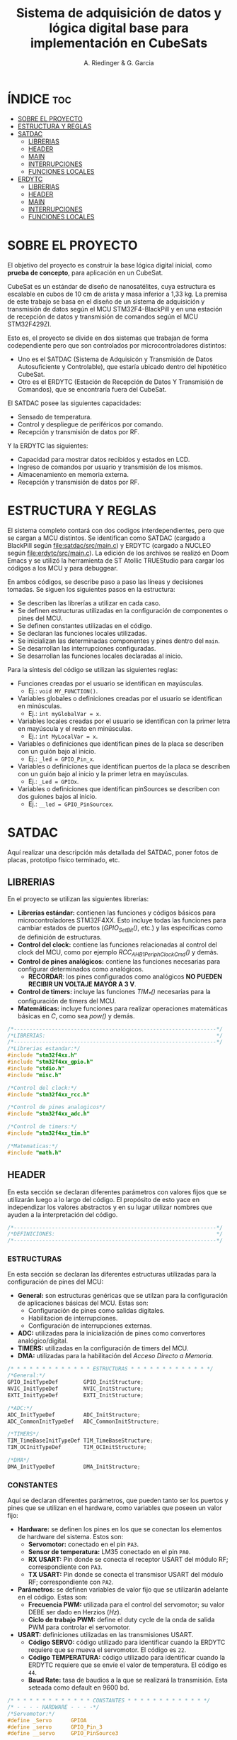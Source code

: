 #+TITLE: Sistema de adquisición de datos y lógica digital base para implementación en CubeSats
#+AUTHOR: A. Riedinger & G. Garcia

* ÍNDICE :toc:
- [[#sobre-el-proyecto][SOBRE EL PROYECTO]]
- [[#estructura-y-reglas][ESTRUCTURA Y REGLAS]]
- [[#satdac][SATDAC]]
  - [[#librerias][LIBRERIAS]]
  - [[#header][HEADER]]
  - [[#main][MAIN]]
  - [[#interrupciones][INTERRUPCIONES]]
  - [[#funciones-locales][FUNCIONES LOCALES]]
- [[#erdytc][ERDYTC]]
  - [[#librerias-1][LIBRERIAS]]
  - [[#header-1][HEADER]]
  - [[#main-1][MAIN]]
  - [[#interrupciones-1][INTERRUPCIONES]]
  - [[#funciones-locales-1][FUNCIONES LOCALES]]

* SOBRE EL PROYECTO

El objetivo del proyecto es construir la base lógica digital inicial, como *prueba de concepto*, para aplicación en un CubeSat.

CubeSat es un estándar de diseño de nanosatélites, cuya estructura es escalable en cubos de 10 cm de arista y masa inferior a 1,33 kg. La premisa de este trabajo se basa en el diseño de un sistema de adquisición y transmisión de datos según el MCU STM32F4-BlackPill y en una estación de recepción de datos y transmisión de comandos según el MCU STM32F429ZI.

Esto es, el proyecto se divide en dos sistemas que trabajan de forma codependiente pero que son controlados por microcontroladores distintos:

 + Uno es el SATDAC (Sistema de Adquisicón y Transmisión de Datos Autosuficiente y Controlable), que estaría ubicado dentro del hipotético CubeSat.
 + Otro es el ERDYTC (Estación de Recepción de Datos Y Transmisión de Comandos), que se encontraría fuera del CubeSat.

El SATDAC posee las siguientes capacidades:

 + Sensado de temperatura.
 + Control y despliegue de periféricos por comando.
 + Recepción y transmisión de datos por RF.

Y la ERDYTC las siguientes:

 + Capacidad para mostrar datos recibidos y estados en LCD.
 + Ingreso de comandos por usuario y transmisión de los mismos.
 + Almacenamiento en memoria externa.
 + Recepción y transmisión de datos por RF.
* ESTRUCTURA Y REGLAS

El sistema completo contará con dos codigos interdependientes, pero que se cargan a MCU distintos. Se identifican como SATDAC (cargado a BlackPill según [[file:satdac/src/main.c]]) y ERDYTC (cargado a NUCLEO según [[file:erdytc/src/main.c]]). La edición de los archivos se realizó en Doom Emacs y se utilizó la herramienta de ST Atollic TRUEStudio para cargar los códigos a los MCU y para debuggear.

En ambos códigos, se describe paso a paso las líneas y decisiones tomadas. Se siguen los siguientes pasos en la estructura:

 + Se describen las librerías a utilizar en cada caso.
 + Se definen estructuras utilizadas en la configuración de componentes o pines del MCU.
 + Se definen constantes utilizadas en el código.
 + Se declaran las funciones locales utilizadas.
 + Se inicializan las determinadas componentes y pines dentro del =main=.
 + Se desarrollan las interrupciones configuradas.
 + Se desarrollan las funciones locales declaradas al inicio.

Para la síntesis del código se utilizan las siguientes reglas:

 + Funciones creadas por el usuario se identifican en mayúsculas.
   + Ej.: =void MY_FUNCTION()=.
 + Variables globales o definiciones creadas por el usuario se identifican en minúsculas.
   + Ej.: =int myGlobalVar = x=.
 + Variables locales creadas por el usuario se identifican con la primer letra en mayúscula y el resto en minúsculas.
   + Ej.: =int MyLocalVar = x=.
 + Variables o definiciones que identifican pines de la placa se describen con un guión bajo al inicio.
   + Ej.: =_led = GPIO_Pin_x=.
 + Variables o definiciones que identifican puertos de la placa se describen con un guión bajo al inicio y la primer letra en mayúsculas.
   + Ej.: =_Led = GPIOx=.
 + Variables o definiciones que identifican pinSources se describen con dos guiones bajos al inicio.
   + Ej.: =__led = GPIO_PinSourcex=.

* SATDAC
:PROPERTIES:
:header-args: :tangle satdac/src/main.c
:END:

Aquí realizar una descripción más detallada del SATDAC, poner fotos de placas, prototipo físico terminado, etc.

** LIBRERIAS

En el proyecto se utilizan las siguientes librerías:

 + *Librerías estándar:* contienen las funciones y códigos básicos para microcontroladores STM32F4XX. Esto incluye todas las funciones para cambiar estados de puertos (/GPIO_Set_Bit()/, etc.) y las específicas como de definición de estructuras.
 + *Control del clock:* contiene las funciones relacionadas al control del clock del MCU, como por ejemplo /RCC_AHB1PeriphClockCmd()/ y demás.
 + *Control de pines analógicos:* contiene las funciones necesarias para configurar determinados como analógicos.
   + *RECORDAR*: los pines configurados como analógicos *NO PUEDEN RECIBIR UN VOLTAJE MAYOR A 3 V*.
 + *Control de timers:* incluye las funciones /TIM_*()/ necesarias para la configuración de timers del MCU.
 + *Matemáticas:* incluye funciones para realizar operaciones matemáticas básicas en /C/, como sea /pow()/ y demás.

#+begin_src c
/*----------------------------------------------------------------*/
/*LIBRERIAS:                                                      */
/*----------------------------------------------------------------*/
/*Librerias estandar:*/
#include "stm32f4xx.h"
#include "stm32f4xx_gpio.h"
#include "stdio.h"
#include "misc.h"

/*Control del clock:*/
#include "stm32f4xx_rcc.h"

/*Control de pines analogicos*/
#include "stm32f4xx_adc.h"

/*Control de timers:*/
#include "stm32f4xx_tim.h"

/*Matematicas:*/
#include "math.h"
#+end_src

** HEADER

En esta sección se declaran diferentes parámetros con valores fijos que se utilizarán luego a lo largo del código. El propósito de esto yace en independizar los valores abstractos y en su lugar utilizar nombres que ayuden a la interpretación del código.

#+begin_src c
/*----------------------------------------------------------------*/
/*DEFINICIONES:                                                   */
/*----------------------------------------------------------------*/
#+end_src

*** ESTRUCTURAS

En esta sección se declaran las diferentes estructuras utilizadas para la configuración de pines del MCU:

 + *General:* son estructuras genéricas que se utilzan para la configuración de aplicaciones básicas del MCU. Estas son:
   + Configuración de pines como salidas digitales.
   + Habilitacion de interrupciones.
   + Configuración de interrupciones externas.
 + *ADC:* utilizadas para la inicialización de pines como convertores analógico/digital.
 + *TIMERS:* utilizadas en la configuración de timers del MCU.
 + *DMA:* utilizadas para la habilitación del /Acceso Directo a Memoria/.

#+begin_src c
/* * * * * * * * * * * * * ESTRUCTURAS * * * * * * * * * * * * */
/*General:*/
GPIO_InitTypeDef        GPIO_InitStructure;
NVIC_InitTypeDef        NVIC_InitStructure;
EXTI_InitTypeDef        EXTI_InitStructure;

/*ADC:*/
ADC_InitTypeDef         ADC_InitStructure;
ADC_CommonInitTypeDef   ADC_CommonInitStructure;

/*TIMERS*/
TIM_TimeBaseInitTypeDef TIM_TimeBaseStructure;
TIM_OCInitTypeDef       TIM_OCInitStructure;

/*DMA*/
DMA_InitTypeDef         DMA_InitStructure;
#+end_src

*** CONSTANTES
Aquí se declaran diferentes parámetros, que pueden tanto ser los puertos y pines que se utilizan en el hardware, como variables que poseen un valor fijo:

 + *Hardware:* se definen los pines en los que se conectan los elementos de hardware del sistema. Estos son:
   + *Servomotor:* conectado en el pin =PA3=.
   + *Sensor de temperatura:* LM35 conectado en el pin =PA0=.
   + *RX USART:* Pin donde se conecta el receptor USART del módulo RF; correspondiente con =PA3=.
   + *TX USART:* Pin donde se conecta el transmisor USART del módulo RF; correspondiente con =PA2=.
 + *Parámetros:* se definen variables de valor fijo que se utilizarán adelante en el código. Estas son:
   + *Frecuencia PWM:* utilizada para el control del servomotor; su valor DEBE ser dado en Herzios (/Hz/).
   + *Ciclo de trabajo PWM:* define el duty cycle de la onda de salida PWM para controlar el servomotor.
 + *USART:* definiciones utilizadas en las transmisiones USART.
   + *Código SERVO:* código utilizado para identificar cuando la ERDYTC requiere que se mueva el servomotor. El código es =22=.
   + *Código TEMPERATURA:* código utilizado para identificar cuando la ERDYTC requiere que se envíe el valor de temperatura. El código es =44=.
   + *Baud Rate:* tasa de baudios a la que se realizará la transmisión. Esta seteada como default en 9600 bd.

#+begin_src c
/* * * * * * * * * * * * * CONSTANTES * * * * * * * * * * * * */
/* - - - - HARDWARE - - - -*/
/*Servomotor:*/
#define _Servo      GPIOA
#define _servo      GPIO_Pin_3
#define __servo     GPIO_PinSource3

/*Sensor temperatura:*/
#define _LM35   GPIOC
#define _lm35   GPIO_Pin_0

/*RX USART:*/
#define _RX GPIOA
#define _rx GPIO_Pin_3

/*TX USART:*/
#define _TX GPIOA
#define _tx GPIO_Pin_2

/* - - - - PARAMS. - - - -*/
/*Frecuencia PWM:*/
#define freqPWM 10e3

/*Ciclo de trabajo PWM:*/
#define dutyCyclePWM 50

/* - - - -   USART   - - - -*/
/*Codigo SERVO:*/
#define servoCode 22

/*Codigo TEMPERATURA:*/
#define tempCode  44

/*Baud Rate:*/
#define baudRate 9600
#+end_src
*** VARIABLES GLOBALES
Variables utilizadas en distintas subrutinas del código.

 + *General:* variables utilizadas en partes genéricas del código.
   + *Código recibido:* variable que almacena el código recibido enviado por la ERDYTC.
 + *USART:* variables utilizadas en la transimisión USART RF.
   + *Almacenamiento valor temperatura:* variable donde se almacena el valor *digital* de leído a través del ADC. Este es el valor que se envía a la ERDYTC.


#+begin_src c
/* * * * * * * * * * * * * VAR. GLOBAL * * * * * * * * * * * * */
/* - - - -  GENERAL  - - - -*/
/*Codigo recibido:*/
uint32_t receivedCode = 0;
/* - - - -   USART  - - - -*/
/*Almacenamiento valor temperatura:*/
uint32_t temp = 0;

#+end_src

*** FUNCIONES LOCALES

En esta sección se definen los encabezados de las distintas funciones a utilizar en el código local:

 + *ADC:* funciones utilizadas para configurar y tomar datos del conversor analógico/digital.
   + *Inicializar ADC:* función que inicializa un pin como ADC a partir de un puerto y número de pin dado. Necesita de las funciones =FIND_CLOCK=, =FIND_ADC_TYPE=, =FIND_RCC_APB= y =FIND_CHANNEL= para realizar la configuración.
   + *Leer ADC:* función utilizada para tomar los datos *digitales* del puerto ADC configurado. Se le debe entregar el puerto y pin configurados. Los datos son dados como un =uint32_t=.
 + *Inicialización puertos USART:* inicializa pines como receptor y transmisor USART. El pin seleccionado debe estar especificado como receptor  o transmisor USART respectivamente para ser configurado correctamente.
   + *Returns*: void.
   + *Params.*: Nombre del puerto y pin a configurar; especificar el =baud rate= al que se establece la conexión.
 + *Inicialización TIM3:* función para incializar el TIM3 del MCU con una determinada frecuencia.
   + *Returns*: void.
   + *Params* : freq - Frecuencia en /[Hz]/ a la que se inicializará el TIM3.
 + *Inicialización TIM4:* función para inicializar el TIM4 para el control de la salida PWM necesaria para el control del servomotor.
   + *Returns*: void.
   + *Params* : void.
 + *Inicialización PWM:* función para inicializar las salidas PWM4.
   + *Returns*: void.
   + *Params* : void.
 + *Inicialización servo:* Función para inicializar la salida del servomotor como PWM:
   + *Returns*: void.
   + *Params* : void.
 + *Mover servo:* Función para iniciar el proceso de movimiento del servomotor.
   + *Returns*: void.
   + *Params* : void.

#+begin_src c
/* * * * * * * * * * * * * FUNCIONES * * * * * * * * * * * * */
/*Inicializacion ADC:*/
void INIT_ADC(GPIO_TypeDef* Port, uint16_t Pin);

/*Funciones configuracion ADC:*/
ADC_TypeDef* FIND_ADC_TYPE(GPIO_TypeDef* Port, uint32_t Pin);
uint32_t     FIND_RCC_APB (ADC_TypeDef*  ADCX);
uint8_t      FIND_CHANNEL (GPIO_TypeDef* Port, uint32_t Pin);
uint32_t     FIND_CLOCK   (GPIO_TypeDef* Port);
uint8_t      FIND_PINSOURCE(uint32_t Pin);

/*Leer ADC:*/
int32_t READ_ADC(GPIO_TypeDef* Port, uint16_t Pin);

/*Inicialización puertos USART:*/
void INIT_USART_RX_TX(GPIO_TypeDef* Port1, uint16_t Pin1, GPIO_TypeDef* Port2, uint16_t Pin2, uint32_t BaudRate);

/*Inicializacion TIM3:*/
void INIT_TIM3(uint32_t freq);

/*Inicializacion TIM4:*/
void INIT_TIMPWM(void);

/*Inicializacion PWM:*/
void INIT_PWM(void);

/*Inicializacion servo:*/
void INIT_SERVO(void);

/*Mover servo:*/
void MOVE_SERVO(void);

/*Comenzar adquision temperatura:*/
void START_TEMP(void);

/*Enviar valor temperatura:*/
void SEND_TEMP(void);
#+end_src

** MAIN

En esta parte se encuentra la sección principal del código donde se inicializa y se llama a las funciones. Además, se realizan diferentes procesamientos en el bucle principal.

#+begin_src c
/*----------------------------------------------------------------*/
/*MAIN:                                                           */
/*----------------------------------------------------------------*/
int main(void){
#+end_src

*** INICIALIZACION

En esta sección se inicializan las diferentes componentes del código. Este el procesamiento inicial que se realiza cuando se enciende el sistema.

Las funciones llamadas para inicializar son las siguientes:
 + *Inicio del sistema:* función general de las librerías estándar para inicializar las funciones del MCU.
 + *Inicialización ADC:* se incializa el puerto =PC0= donde está conectado el sensor de temperatura LM35.
 + *Inicialización de timers:* se llama a las funciones de inicialización de timers descritas en la sección de definciones. Estas son:
   + Inicialización del TIM3.
   + Inicialización del TIM4.
   + Inicialización del PWM.
 + *Servomotor:* se inicializan las funciones relacionadas al manejo del servomotor. Estas son:
   + Inicialización de la salida del servo.

#+begin_src c
/* * * * * * * * * * * * * INICIALIZ. * * * * * * * * * * * * */
    /*Inicio del sistema:*/
    SystemInit();

    /*Inicializacion ADC:*/
    INIT_ADC(_LM35, _lm35);

    /*Inicializacion puertos USART:*/
    INIT_USART_RX_TX(_RX, _rx, _TX, _tx, baudRate);

    /*Inicializacion de timers:*/
    INIT_TIMPWM();
    INIT_PWM();

    /*Servomotor:*/
    INIT_SERVO();
#+end_src

*** BUCLE PPAL.:

Esta sección muestra el bucle principal infinito del código.

El sistema se encuentra constantemente esperando que la ERDYTC le envíe un determinado comando. Una vez que eso se produce, el código se almacena en la variable =receivedCode=; y dependiendo del valor del mismo se procede a las funciones para tomar un dato de temperatura (=START_TEMP()=) o para mover el servo (=MOVE_SERVO()=).

#+begin_src c
/* * * * * * * * * * * * * BUCLE PPAL. * * * * * * * * * * * * */
  while (1)
  {
      /*Mientras se reciba un dato:*/
      while (USART_GetFlagStatus(USART2, USART_FLAG_RXNE) != RESET){
        /*Se guarda lo recibido en forma digital:*/
        receivedCode = USART_ReceiveData(USART2);}

      /*Se evalua el codigo recivido:*/
      if      (receivedCode == tempCode)  START_TEMP();
      else if (receivedCode == servoCode) MOVE_SERVO();

  }
}
#+end_src
** INTERRUPCIONES
** FUNCIONES LOCALES

En esta sección se implementan las diferentes funciones del código.

#+begin_src c
/*----------------------------------------------------------------*/
/*FUNCIONES LOCALES:                                              */
/*----------------------------------------------------------------*/
#+end_src
*** GENERAL
**** Encontrar PINSOURCE
#+begin_src c
uint8_t FIND_PINSOURCE(uint32_t Pin)
{
    if     (Pin == GPIO_Pin_0)  return GPIO_PinSource0;
    else if(Pin == GPIO_Pin_1)  return GPIO_PinSource1;
    else if(Pin == GPIO_Pin_2)  return GPIO_PinSource2;
    else if(Pin == GPIO_Pin_3)  return GPIO_PinSource3;
    else if(Pin == GPIO_Pin_4)  return GPIO_PinSource4;
    else if(Pin == GPIO_Pin_5)  return GPIO_PinSource5;
    else if(Pin == GPIO_Pin_6)  return GPIO_PinSource6;
    else if(Pin == GPIO_Pin_7)  return GPIO_PinSource7;
    else if(Pin == GPIO_Pin_8)  return GPIO_PinSource8;
    else if(Pin == GPIO_Pin_9)  return GPIO_PinSource9;
    else if(Pin == GPIO_Pin_10) return GPIO_PinSource10;
    else if(Pin == GPIO_Pin_11) return GPIO_PinSource11;
    else if(Pin == GPIO_Pin_12) return GPIO_PinSource12;
    else if(Pin == GPIO_Pin_13) return GPIO_PinSource13;
    else if(Pin == GPIO_Pin_14) return GPIO_PinSource14;
    else if(Pin == GPIO_Pin_15) return GPIO_PinSource15;
    else
         return 0;
}
#+end_src
*** USART
**** Inicialización de puertos USART
La configuración del Pin USART se da como sigue:

 + =Baud Rate= especificado por el usario; aunque se utiliza 9600 bd como default.
 + Largo de palabra de 8 bits.
 + 1 bit de stop.
 + Sin paridad.
 + Control de flujo por hardware deshabilitado (señales RTS y CTS).
 + Recepción y transmisión habilitadas.

#+begin_src c
void INIT_USART_RX_TX(GPIO_TypeDef* Port1, uint16_t Pin1, GPIO_TypeDef* Port2, uint16_t Pin2, uint32_t BaudRate)
{
    /*USART clock enable:*/
    RCC_APB1PeriphClockCmd(RCC_APB1Periph_USART2, ENABLE);

    /*GPIO clock enable:*/
    RCC_AHB1PeriphClockCmd(FIND_CLOCK(Port1), ENABLE);
    RCC_AHB1PeriphClockCmd(FIND_CLOCK(Port2), ENABLE);

    /*GPIO Configuration:*/
    GPIO_InitTypeDef GPIO_InitStructure;

    GPIO_InitStructure.GPIO_Pin = Pin1;
    GPIO_InitStructure.GPIO_Mode = GPIO_Mode_AF;
    GPIO_InitStructure.GPIO_OType = GPIO_OType_PP;
    GPIO_InitStructure.GPIO_PuPd = GPIO_PuPd_NOPULL;
    GPIO_InitStructure.GPIO_Speed = GPIO_Speed_50MHz;
    GPIO_Init(Port1, &GPIO_InitStructure);

    GPIO_InitStructure.GPIO_Pin = Pin2;
    GPIO_InitStructure.GPIO_Mode = GPIO_Mode_AF;
    GPIO_InitStructure.GPIO_OType = GPIO_OType_PP;
    GPIO_InitStructure.GPIO_PuPd = GPIO_PuPd_NOPULL;
    GPIO_InitStructure.GPIO_Speed = GPIO_Speed_50MHz;
    GPIO_Init(Port2, &GPIO_InitStructure);

    /*Connect USART pins to AF:*/
    GPIO_PinAFConfig(Port1, FIND_PINSOURCE(Pin1), GPIO_AF_USART2);
    GPIO_PinAFConfig(Port2, FIND_PINSOURCE(Pin2), GPIO_AF_USART2);

    /*USARTx configuration:*/
    USART_InitTypeDef USART_InitStructure;

    USART_InitStructure.USART_BaudRate = BaudRate;
    USART_InitStructure.USART_WordLength = USART_WordLength_8b;
    USART_InitStructure.USART_StopBits = USART_StopBits_1;
    USART_InitStructure.USART_Parity = USART_Parity_No;
    USART_InitStructure.USART_HardwareFlowControl = USART_HardwareFlowControl_None;

    USART_InitStructure.USART_Mode = USART_Mode_Rx | USART_Mode_Tx;

    USART_Init(USART2, &USART_InitStructure);

    USART_Cmd(USART2, ENABLE);
}
#+end_src
**** Adquisión temperatura
Función utilizada para adquirir la temperatura.

#+begin_src c
/*Adquisicion temperatura:*/
void START_TEMP(void)
{
    /*Lectura del valor digital:*/
    temp = READ_ADC(_LM35, _lm35);

    /*Enviar el dato de temperatura leido:*/
    SEND_TEMP();
}
#+end_src
**** Envío de temperatura
Función para enviar la temperatura a la ERDYTC.

#+begin_src c
/*Enviar valor de temperatura:*/
void SEND_TEMP()
{
    /*Clarear el flag de estado para transmitir:*/
    while (USART_GetFlagStatus(USART2, USART_FLAG_TXE) == RESET)
    {}

    /*Iniciar la transmision:*/
    USART_SendData(USART2, temp);
}
#+end_src

*** ADC
Inicializar ADC:

#+begin_src c
void INIT_ADC(GPIO_TypeDef* Port, uint16_t Pin)
{
    uint32_t Clock;
    Clock = FIND_CLOCK(Port);

    ADC_TypeDef* ADCX;
    ADCX = FIND_ADC_TYPE(Port, Pin);

    uint32_t RCC_APB;
    RCC_APB = FIND_RCC_APB(ADCX);

    uint8_t Channel;
    Channel = FIND_CHANNEL(Port, Pin);

    GPIO_InitTypeDef        GPIO_InitStructure;
    ADC_InitTypeDef         ADC_InitStructure;
    ADC_CommonInitTypeDef   ADC_CommonInitStructure;

    /*Habilitacion Clock en el puerto donde esta conectado el ADC:*/
    RCC_AHB1PeriphClockCmd(Clock, ENABLE);

    /*Configuracion del PIN del ADC como entrada ANALOGICA.*/
    GPIO_StructInit(&GPIO_InitStructure);
    GPIO_InitStructure.GPIO_Pin     = Pin;
    GPIO_InitStructure.GPIO_Mode    = GPIO_Mode_AN;
    GPIO_InitStructure.GPIO_PuPd    = GPIO_PuPd_NOPULL ;
    GPIO_Init(Port, &GPIO_InitStructure);

    /*Activar ADC:*/
    RCC_APB2PeriphClockCmd(RCC_APB, ENABLE);

    /*ADC Common Init:*/
    ADC_CommonStructInit(&ADC_CommonInitStructure);
    ADC_CommonInitStructure.ADC_Mode = ADC_Mode_Independent;
    ADC_CommonInitStructure.ADC_Prescaler = ADC_Prescaler_Div4;
    ADC_CommonInitStructure.ADC_DMAAccessMode = ADC_DMAAccessMode_Disabled;
    ADC_CommonInitStructure.ADC_TwoSamplingDelay = ADC_TwoSamplingDelay_5Cycles;
    ADC_CommonInit(&ADC_CommonInitStructure);

    /*ADC Init:*/
    ADC_StructInit (&ADC_InitStructure);
    ADC_InitStructure.ADC_Resolution             = ADC_Resolution_12b;
    ADC_InitStructure.ADC_ScanConvMode           = DISABLE;
    ADC_InitStructure.ADC_ContinuousConvMode     = DISABLE;
    ADC_InitStructure.ADC_ExternalTrigConvEdge   = ADC_ExternalTrigConvEdge_None;
    ADC_InitStructure.ADC_DataAlign              = ADC_DataAlign_Right;
    ADC_InitStructure.ADC_NbrOfConversion        = 1;
    ADC_Init(ADCX, &ADC_InitStructure);

    /*Establecer la configuración de conversion:*/
    ADC_InjectedSequencerLengthConfig(ADCX, 1);
    ADC_SetInjectedOffset(ADCX, ADC_InjectedChannel_1, 0);
    ADC_InjectedChannelConfig(ADCX, Channel, 1, ADC_SampleTime_480Cycles);

    /*Poner en marcha ADC:*/
    ADC_Cmd(ADCX, ENABLE);
}
#+end_src

Leer ADC:
#+begin_src c
int32_t READ_ADC(GPIO_TypeDef* Port, uint16_t Pin)
{
    uint32_t ADC_DATA;

    ADC_TypeDef* ADCX;
    ADCX = FIND_ADC_TYPE(Port, Pin);

    ADC_ClearFlag(ADCX, ADC_FLAG_JEOC);
    ADC_SoftwareStartInjectedConv(ADCX);
    while (ADC_GetFlagStatus(ADCX, ADC_FLAG_JEOC) == RESET);

    ADC_DATA = ADC_GetInjectedConversionValue(ADCX, ADC_InjectedChannel_1);
    return ADC_DATA;
}
#+end_src

Funciones de configuración:

#+begin_src c
uint32_t FIND_CLOCK(GPIO_TypeDef* Port)
{
    uint32_t Clock;

    if      (Port == GPIOA) Clock = RCC_AHB1Periph_GPIOA;
    else if (Port == GPIOB) Clock = RCC_AHB1Periph_GPIOB;
    else if (Port == GPIOC) Clock = RCC_AHB1Periph_GPIOC;
    else if (Port == GPIOD) Clock = RCC_AHB1Periph_GPIOD;
    else if (Port == GPIOE) Clock = RCC_AHB1Periph_GPIOE;
    else if (Port == GPIOF) Clock = RCC_AHB1Periph_GPIOF;
    else if (Port == GPIOG) Clock = RCC_AHB1Periph_GPIOG;
    return Clock;
}

ADC_TypeDef* FIND_ADC_TYPE (GPIO_TypeDef* Port, uint32_t Pin)
{
    ADC_TypeDef* ADCX;

    if ((Port == GPIOA && (Pin == GPIO_Pin_0 || Pin == GPIO_Pin_1   ||
                           Pin == GPIO_Pin_2 || Pin == GPIO_Pin_3   ||
                           Pin == GPIO_Pin_4 || Pin == GPIO_Pin_5   ||
                           Pin == GPIO_Pin_6 || Pin == GPIO_Pin_7)) ||

        (Port == GPIOB && (Pin == GPIO_Pin_0 || Pin == GPIO_Pin_1)) ||
        (Port == GPIOC && (Pin == GPIO_Pin_0 || Pin == GPIO_Pin_1   ||
                           Pin == GPIO_Pin_2 || Pin == GPIO_Pin_3   ||
                           Pin == GPIO_Pin_4 || Pin == GPIO_Pin_5)))
        ADCX = ADC1;

    else if ((Port == GPIOF && (Pin == GPIO_Pin_3 ||
                                Pin == GPIO_Pin_4 ||
                                Pin == GPIO_Pin_5 ||
                                Pin == GPIO_Pin_6 ||
                                Pin == GPIO_Pin_7 ||
                                Pin == GPIO_Pin_8 ||
                                Pin == GPIO_Pin_9 ||
                                Pin == GPIO_Pin_10)))
        ADCX = ADC3;

    else
        ADCX = NULL;

    return ADCX;
}

uint32_t FIND_RCC_APB(ADC_TypeDef* ADCX)
{
    uint32_t RCC_APB;

    if      (ADCX == ADC1) RCC_APB = RCC_APB2Periph_ADC1;
    else if (ADCX == ADC3) RCC_APB = RCC_APB2Periph_ADC3;
    else     RCC_APB = 0;

    return RCC_APB;
}

uint8_t FIND_CHANNEL(GPIO_TypeDef* Port, uint32_t Pin)
{
    uint8_t Channel;

    if      (Port == GPIOA && Pin == GPIO_Pin_0)
        Channel = ADC_Channel_0;
    else if (Port == GPIOA && Pin == GPIO_Pin_1)
        Channel = ADC_Channel_1;
    else if (Port == GPIOA && Pin == GPIO_Pin_2)
        Channel = ADC_Channel_2;
    else if (Port == GPIOA && Pin == GPIO_Pin_3)
        Channel = ADC_Channel_3;
    else if (Port == GPIOA && Pin == GPIO_Pin_4)
        Channel = ADC_Channel_4;
    else if (Port == GPIOA && Pin == GPIO_Pin_5)
        Channel = ADC_Channel_5;
    else if (Port == GPIOA && Pin == GPIO_Pin_6)
        Channel = ADC_Channel_6;
    else if (Port == GPIOA && Pin == GPIO_Pin_7)
        Channel = ADC_Channel_7;
    else if (Port == GPIOB && Pin == GPIO_Pin_0)
        Channel = ADC_Channel_8;
    else if (Port == GPIOB && Pin == GPIO_Pin_1)
        Channel = ADC_Channel_9;
    else if (Port == GPIOC && Pin == GPIO_Pin_0)
        Channel = ADC_Channel_10;
    else if (Port == GPIOC && Pin == GPIO_Pin_1)
        Channel = ADC_Channel_11;
    else if (Port == GPIOC && Pin == GPIO_Pin_2)
        Channel = ADC_Channel_12;
    else if (Port == GPIOC && Pin == GPIO_Pin_3)
        Channel = ADC_Channel_13;
    else if (Port == GPIOC && Pin == GPIO_Pin_4)
        Channel = ADC_Channel_14;
    else if (Port == GPIOC && Pin == GPIO_Pin_5)
        Channel = ADC_Channel_15;
    else if (Port == GPIOF && Pin == GPIO_Pin_3)
        Channel = ADC_Channel_9;
    else if (Port == GPIOF && Pin == GPIO_Pin_4)
        Channel = ADC_Channel_14;
    else if (Port == GPIOF && Pin == GPIO_Pin_5)
        Channel = ADC_Channel_15;
    else if (Port == GPIOF && Pin == GPIO_Pin_6)
        Channel = ADC_Channel_4;
    else if (Port == GPIOF && Pin == GPIO_Pin_7)
        Channel = ADC_Channel_5;
    else if (Port == GPIOF && Pin == GPIO_Pin_8)
        Channel = ADC_Channel_6;
    else if (Port == GPIOF && Pin == GPIO_Pin_9)
        Channel = ADC_Channel_7;
    else if (Port == GPIOF && Pin == GPIO_Pin_10)
        Channel = ADC_Channel_8;
    else
        Channel = 0;

    return Channel;
}
#+end_src

*** TIMERS
**** TIM4:
Este es el TIMER utilizado para el control de la salida PWM.
***** Inicialización del TIMER:
Aquí se inicializa el TIMER para setear la frecuencia inicial del PWM.

El primer paso se basa en la habilitación del clock para el TIM4; el cual está conectado al bus APB1.

Luego, como se quiere que la frecuencia del TIM sea la máxima, se seteará el prescaler en cero. Esto es debido a que la frecuencia de tick del TIM está definida como:

 + TIM_tickFreq = TIM_defaultFreq / (prescaller_set + 1)

De esta forma, se garantiza que TIM_tickFreq = TIM_defaultFreq.

Ahora, para setear el periodo del TIM cuando se resetea, primero se debe obtener el valor máximo para el timer. En este caso, como el TIM es de 16 bits, el valor máximo será 2^16 = 65535.

Para obtener la frecuencia del PWM, la ecuación es:

 + PWM_freq = TIM_tickFreq / (TIM_period + 1)
 + TIM_period = TIM_tickFreq / PWM_freq - 1

Finalmente, se terminan de inicializar los restantes parámetros y se carga la inicialización en la estructura del timer para dar comienzo al conteo.

#+begin_src c
void INIT_TIMPWM(void){
    /*Declaracion estructura particular:*/
    TIM_TimeBaseInitTypeDef TIM_BaseStruct;

    /*Activacion del clock:*/
    RCC_APB1PeriphClockCmd(RCC_APB1Periph_TIM4, ENABLE);

    /*Seteo del preescaler en 0 para obtener la maxima frecuencia:*/
    TIM_BaseStruct.TIM_Prescaler = 0;

    /*Seteo del conteo hacia arriba:*/
    TIM_BaseStruct.TIM_CounterMode = TIM_CounterMode_Up;

    /*Calculo periodo:*/
    TIM_BaseStruct.TIM_Period = SystemCoreClock / freqPWM - 1;

    /*Seteo de parametros restantes y carga a la estructura:*/
    TIM_BaseStruct.TIM_ClockDivision = TIM_CKD_DIV1;
    TIM_BaseStruct.TIM_RepetitionCounter = 0;
    TIM_TimeBaseInit(TIM4, &TIM_BaseStruct);

    /*Inicio del conteo:*/
    TIM_Cmd(TIM4, ENABLE);
}
#+end_src
***** Inicialización de las salidas PWM4:

Esta función setea los canales PWM a las salidas PWM del servo.

Primero, se setea el PWM en modo 2, lo que indica que la señal se generará comenzando en estado bajo. Luego, se habilitan las salidas PWM y se indica la polaridad.

Ahora, para calcular el duty cycle de la señal:

 + pulseLength = ((TIM_Period + 1)*dutyCyclePWM) / 100 - 1

donde dutyCycle está en porcentaje, entre 0% y 100%.

Por tanto, se crea una variable para calcular el periódo de trabajo del TIM4, llamada *Period*. Y entonces a partir de la misma se puede establecer el duty cycle del PWM.

Finalmente se carga la incialización a la estructura y se activa la salida.

#+begin_src c
void INIT_PWM(void){
    TIM_OCInitTypeDef TIM_OCStruct;

    TIM_OCStruct.TIM_OCMode = TIM_OCMode_PWM2;
    TIM_OCStruct.TIM_OutputState = TIM_OutputState_Enable;
    TIM_OCStruct.TIM_OCPolarity = TIM_OCPolarity_Low;

    uint32_t Period= SystemCoreClock / freqPWM - 1;

    TIM_OCStruct.TIM_Pulse = ((Period + 1) * dutyCyclePWM) / 100 - 1;

    TIM_OC1Init(TIM4, &TIM_OCStruct);
    TIM_OC1PreloadConfig(TIM4, TIM_OCPreload_Enable);
}
#+end_src
*** SERVO

Aquí se describen las funciones relacionadas con el funcionamiento del servomotor.

**** Inicialización
Esta función inicializa la salida correspondiente al servo con soporte para PWM disparado según el TIM4.

Se comienza habilitando el clock para el puerto donde estará la salida PWM (GPIOA - Pin 3). Configuración de la función alternante PWM disparada por el TIM4 para el pin correspondiente al servo.

Se setea el pin finalmente y se carga en la estructura.

#+begin_src c
void INIT_SERVO(void){
    GPIO_InitTypeDef GPIO_InitStruct;

    RCC_AHB1PeriphClockCmd(RCC_AHB1Periph_GPIOA, ENABLE);

    GPIO_PinAFConfig(_Servo, __servo, GPIO_AF_TIM4);

    GPIO_InitStruct.GPIO_Pin = _servo;
    GPIO_InitStruct.GPIO_OType = GPIO_OType_PP;
    GPIO_InitStruct.GPIO_PuPd = GPIO_PuPd_NOPULL;
    GPIO_InitStruct.GPIO_Mode = GPIO_Mode_AF;
    GPIO_InitStruct.GPIO_Speed = GPIO_Speed_100MHz;
    GPIO_Init(GPIOD, &GPIO_InitStruct);
}
#+end_src
**** Mover servo
Función utilizada para mover el servomotor a la posición indicada.

#+begin_src c
void MOVE_SERVO()
{

}
#+end_src

* ERDYTC
:PROPERTIES:
:header-args: :tangle erdytc/src/main.c
:END:

Aquí realizar una descripción más detallada del sistema, poner fotos de placas, prototipo físico terminado, etc.

** LIBRERIAS

En el proyecto se utilizan las siguientes librerías:

 + *Librerías estándar:* contienen las funciones y códigos básicos para microcontroladores STM32F4XX. Esto incluye todas las funciones para cambiar estados de puertos (/GPIO_Set_Bit()/, etc.) y las específicas como de definición de estructuras.
 + *Control del clock:* contiene las funciones relacionadas al control del clock del MCU, como por ejemplo /RCC_AHB1PeriphClockCmd()/ y demás.
 + *Control de timers:* incluye las funciones /TIM_*()/ necesarias para la configuración de timers del MCU.
 + *Control de interrupción por pulso externo:* incluye las funciones para la configuración de entradas como EXTI, habilitando la interrupción a un pulso externo.
 + *Control del protocolo USART:* habilita las funciones necesarias para utilizar el protocolo USART.
 + *Matemáticas:* incluye funciones para realizar operaciones matemáticas básicas en /C/, como sea /pow()/ y demás.

#+begin_src c
/*----------------------------------------------------------------*/
/*LIBRERIAS:                                                      */
/*----------------------------------------------------------------*/
/*Librerias estandar:*/
#include "stm32f4xx.h"
#include "stm32f4xx_gpio.h"
#include "stdio.h"
#include "misc.h"

/*Control del clock:*/
#include "stm32f4xx_rcc.h"

/*Control de timers:*/
#include "stm32f4xx_tim.h"

/*Control de interrupcion por pulso externo:*/
#include "stm32f4xx_exti.h"

/*Control del protocolo USART:*/
#include "stm32f4xx_usart.h"
#include "string.h"

/*Matematicas:*/
#include "math.h"
#+end_src

** HEADER

En esta sección se declaran diferentes parámetros con valores fijos que se utilizarán luego a lo largo del código. El propósito de esto yace en independizar los valores abstractos y en su lugar utilizar nombres que ayuden a la interpretación del código.

#+begin_src c
/*----------------------------------------------------------------*/
/*HEADER:                                                         */
/*----------------------------------------------------------------*/
#+end_src

*** ESTRUCTURAS

En esta sección se declaran las diferentes estructuras utilizadas para la configuración de pines del MCU:

 + *General:* son estructuras genéricas que se utilzan para la configuración de aplicaciones básicas del MCU. Estas son:
   + Configuración de pines como salidas digitales.
   + Habilitacion de interrupciones.
   + Configuración de interrupciones externas.
 + *TIMERS:* utilizadas en la configuración de timers del MCU.
 + *DMA:* utilizadas para la habilitación del /Acceso Directo a Memoria/.

#+begin_src c
/* * * * * * * * * * * * * ESTRUCTURAS * * * * * * * * * * * * */
/*General:*/
GPIO_InitTypeDef        GPIO_InitStructure;
NVIC_InitTypeDef        NVIC_InitStructure;
EXTI_InitTypeDef        EXTI_InitStructure;

/*TIMERS*/
TIM_TimeBaseInitTypeDef TIM_TimeBaseStructure;
TIM_OCInitTypeDef       TIM_OCInitStructure;

/*DMA*/
DMA_InitTypeDef         DMA_InitStructure;
#+end_src

*** CONSTANTES

Aquí se declaran diferentes parámetros, que pueden tanto ser los puertos y pines que se utilizan en el hardware, como variables que poseen un valor fijo:

 + *LCD:* se definen variables de valor fijo, constantes y estructuras que se utilizan en las funciones de manejo del LCD. Estas son:
   + *Constantes varias:* utilizadas para reemplazar determinados valores en las funciones del LCD.
   + *Identificación pines:* estructura que se utiliza para nombrar a los pines del LCD en la definición del mismo.
   + *Nombre LCD:* se define el nombre del LCD como una constante.
   + *Estados LCD:* estructura utilizada para distinguir los distinto estados del LCD.
   + *Crear LCD:* estructura utilizada para crear el objeto LCD sobre el cuál se aplicarán las funciones.

 + *Hardware:* se definen los pines en los que se conectan los elementos de hardware del sistema. Estos son:
   + *LCD:* pines conectados según:

     |------+------+------+-----+------+------+------|
     | RS   | E    | D4   | D5  | D6   | D7   | BL   |
     |------+------+------+-----+------+------+------|
     | PE13 | PF15 | PF13 | PE9 | PE11 | PF14 | PG14 |
     |------+------+------+-----+------+------+------|

   + *Pulsadores:* conectados en los siguientes pines:

     |-----+-----+-----+-----|
     | F1  | F2  | C1  | C2  |
     |-----+-----+-----+-----|
     | PC9 | PB8 | PC6 | PC8 |
     |-----+-----+-----+-----|

   + *RX USART:* Pin donde se conecta el receptor USART del módulo RF; correspondiente con =PA3=.
   + *TX USART:* Pin donde se conecta el transmisor USART del módulo RF; correspondiente con =PA2=.

 + *Parámetros:* se definen variables de valor fijo que se utilizarán adelante en el código. Estas son:
   + *Longitud general buffers:* utilzada para definir la longitud fija de buffers para mostrar variables en el LCD.
   + *Agotamiento de cuenta del TIM3:* se setea a una frecuencia de 4 Hz, equivalente a 250 mseg.
 + *USART:* definiciones utilizadas en las transmisiones USART.
   + *Código SERVO:* código utilizado para identificar cuando la ERDYTC requiere que se mueva el servomotor. El código es 22.
   + *Código TEMPERATURA:* código utilizado para identificar cuando la ERDYTC requiere que se envíe el valor de temperatura. El código es 44.
   + *Baud Rate:* tasa de baudios en la que se dará la comunicación USART. Establecida como predeterminado en 9600 bd.

#+begin_src c
/* * * * * * * * * * * * * CONSTANTES * * * * * * * * * * * * */
/* - - - -   LCD   - - - -*/
/*Constantes varias:*/
#define  TLCD_INIT_PAUSE        100000
#define  TLCD_PAUSE             50000
#define  TLCD_CLK_PAUSE         1000
#define  TLCD_MAXX              16
#define  TLCD_MAXY              2
#define  MaxDigCount            4095
#define  MaxMiliVoltRef         3320
#define  Res32Bit               32
#define  DAC_DHR12R2_ADDRESS    0x40007414
#define  TLCD_CMD_INIT_DISPLAY  0x28
#define  TLCD_CMD_ENTRY_MODE    0x06
#define  TLCD_CMD_DISP_M0       0x08
#define  TLCD_CMD_DISP_M1       0x0C
#define  TLCD_CMD_DISP_M2       0x0E
#define  TLCD_CMD_DISP_M3       0x0F
#define  TLCD_CMD_CLEAR         0x01

/*Identificacion pines:*/
typedef enum
{
  TLCD_RS = 0,  // RS-Pin
  TLCD_E  = 1,  // E-Pin
  TLCD_D4 = 2,  // DB4-Pin
  TLCD_D5 = 3,  // DB5-Pin
  TLCD_D6 = 4,  // DB6-Pin
  TLCD_D7 = 5   // DB7-Pin
}TLCD_NAME_t;

/*Nombre LCD:*/
#define  TLCD_ANZ   6

/*Estados LCD:*/
typedef enum {
  TLCD_OFF = 0,
  TLCD_ON,
  TLCD_CURSOR,
  TLCD_BLINK
}TLCD_MODE_t;

/*Crear LCD:*/
typedef struct {
  TLCD_NAME_t TLCD_NAME;
  GPIO_TypeDef* TLCD_PORT;
  const uint16_t TLCD_PIN;
  const uint32_t TLCD_CLK;
  BitAction TLCD_INIT;
}LCD_2X16_t;

/* - - - - HARDWARE - - - -*/
/*Definicion de pines del LCD:*/
LCD_2X16_t LCD_2X16[] = {
    /* Name  , PORT ,     PIN    ,         CLOCK       ,   Init    */
    { TLCD_RS, GPIOE, GPIO_Pin_13, RCC_AHB1Periph_GPIOE, Bit_RESET },
    { TLCD_E,  GPIOF, GPIO_Pin_15, RCC_AHB1Periph_GPIOF, Bit_RESET },
    { TLCD_D4, GPIOF, GPIO_Pin_13, RCC_AHB1Periph_GPIOF, Bit_RESET },
    { TLCD_D5, GPIOE, GPIO_Pin_9,  RCC_AHB1Periph_GPIOE, Bit_RESET },
    { TLCD_D6, GPIOE, GPIO_Pin_11, RCC_AHB1Periph_GPIOE, Bit_RESET },
    { TLCD_D7, GPIOF, GPIO_Pin_14, RCC_AHB1Periph_GPIOF, Bit_RESET },};

/*Pulsadores:*/
#define _F1 GPIOC
#define _f1 GPIO_Pin_9
#define _F2 GPIOB
#define _f2 GPIO_Pin_8
#define _C1 GPIOC
#define _c1 GPIO_Pin_6
#define _C2 GPIOC
#define _c2 GPIO_Pin_8

/*RX USART:*/
#define _RX GPIOA
#define _rx GPIO_Pin_3

/*TX USART:*/
#define _TX GPIOA
#define _tx GPIO_Pin_2

/* - - - - PARAMS. - - - -*/
/*Longitud general de buffers:*/
#define buffLen 20

/*Agotamiento de cuenta del TIM3:*/
#define freqTIM3 4

/* - - - -   USART   - - - -*/
/*Codigo SERVO:*/
#define servoCode 22

/*Codigo TEMPERATURA:*/
#define tempCode  44

/*Baud Rate USART:*/
#define baudRate    9600
#+end_src
*** VARIABLES GLOBALES
Variables utilizadas en distintas subrutinas del código.

 + *EXTI:* parámetros que se corresponden con el manejo de interrupciones al pulso externo. Estas son:
   + *Switch temperatura:* se utiliza para indicar que se pulsó =S1=; solo puede tener dos estados lógicos (1 o 0).
   + *Switch servo:* se utiliza para indicar que se pulsó =S2=; solo puede tener dos estados lógicos (1 o 0).
   + *Switch SD:* se utiliza para indicar que se pulsó =S3=; solo puede tener dos estados lógicos (1 o 0).
   + *Switch extra:* se utiliza para indicar que se pulsó =S4=; solo puede tener dos estados lógicos (1 o 0).
 + *RF:* variables utilizadas en la transmisión de datos por módulos RF. Estas son:
   + *Temperatura en grados:* variable utilizada para guardar la conversión de la temperatura medida en forma digital en grados Celcius.
   + *Temperatura en valor digital:* variable utlizada para guardar el valor digitla de temperatura enviado por el SATDAC.
   + *Flag recibir temperatura:* utilizado para ingresar a la función para recibir el valor de temperatura una vez que se realizó el pedido de la misma mediante la función =RECEIVE_TEMP()=.
 + *LCD:* variables que se corresponden con el manejo de los mensajes mostrados en el LCD:
   + *Pantalla inicial:* variable utilizada para distinguir cuando se debe mostrar el mensaje inicial en el LCD. Comienza en estado alto debido a que ésta es la primer pantalla que ve cuando se enciende el sistema.
   + *Contador de 5 segundos:* variable utilizada para tomar el tiempo de los mensajes que tardan 5 segundos. Como la interrupción del TIM3 se da cada 250 mseg, se necesitará un valor de 20 en esta variable para comprobar que transcurrieron 5 segundos.

#+begin_src c
/* * * * * * * * * * * * * VAR. GLOBAL * * * * * * * * * * * * */
/* - - - -   EXTI   - - - -*/
/*Switch temperatura:*/
uint8_t switchTemp  = 0;

/*Switch SD:*/
uint8_t switchSD    = 0;

/*Switch servo:*/
uint8_t switchServo = 0;

/*Switch extra:*/
uint8_t switchMenu = 0;

/* - - - -   RF    - - - -*/
/*Temperatura en grados:*/
float tempDeg = 0;

/*Temperatura en valor digital:*/
uint32_t tempDig = 0;

/*Flag recibir temperatura:*/
uint8_t receiveTemp = 0;

/* - - - -   LCD   - - - -*/
/*Pantalla inicial:*/
uint8_t initialScreen = 1;

/*Contador de 5 segundos:*/
uint8_t fiveSecDelay = 0;
#+end_src

*** FUNCIONES LOCALES

En esta sección se definen los encabezados de las distintas funciones a utilizar en el código local:

 + *Parámetros LCD:* funciones utilizadas en el background para determinar varias cualidades del LCD. Son principalmente utilizadas por otras funciones para conseguir parámetros del LCD.
 + *Inicialización LCD:* función para inicializar los pines del LCD según el objeto /LCD_2X16/ definido a partir de los pines del hardware.
   + *Returns*: void.
   + *Params.*: Matriz tipo LCD_2X16_t con los pines detallados del LCD.
 + *Refrescar LCD:* función utilizada para reiniciar la pantalla del LCD. Normalmente se usa para actualizar los valores mostrados en pantalla.
   + *Returns*: void.
   + *Params.*: Matriz tipo LCD_2X16_t con los pines detallados del LCD.
 + *Imprimir LCD:* función utilizada para imprimir en el LCD una string introducida por el usuario.
   + *Returns*: void
   + *Params.*:
     + Matriz tipo LCD_2X16_t con los pines detallados del LCD.
     + Un indicador /x/ para indentificar la columna del LCD donde se iniciará la string.
     + Un indicardor /y/ para identificar la fila del LCD donde se iniciará la string.
     + Una string o puntero a la misma.
 + *Inicialización de salida digital:* se inicializa un pin del MCU como salida digital a través de su puerto y número de pin.
   + *Returns*: void
   + *Params.*: puerto y pin a inicializar.
 + *Inicialización TIM3:* función para incializar el TIM3 del MCU con una determinada frecuencia.
   + *Returns*: void.
   + *Params* : freq - Frecuencia en /[Hz]/ a la que se inicializará el TIM3.
 + *Configuración de interrupciones externas:* funciones utilizadas para habilitar las interrupciones externas; normalmente para interrumpir el MCU a través de entradas digitales.
   + *Inicialización EXTI:* se inicializa un pin del MCU para funcionar según la interrupción por entrada externa.
     + *Returns*: void.
     + *Params.*: Nombre del puerto y pin a configurar.
   + Las demás funciones **_EXTI_** se utilizan dentro de =INIT_EXTINT= para encontrar los parámetros correctos de los pines dados.
 + *Inicialización puertos USART:* inicializa pines como receptor y transmisor USART. El pin seleccionado debe estar especificado como receptor  o transmisor USART respectivamente para ser configurado correctamente.
   + *Returns*: void.
   + *Params.*: Nombre del puerto y pin a configurar; especificar el =baud rate= al que se establece la conexión.
   + *Funciones de acción de los pulsadores:* utilizadas para realizar las diferentes acciones que dictan los pulsadores. Estas son:
     + Pedido de la temperatura al SATDAC mediante el receptor USART y recepción de la misma (dos funciones distintas; una para enviar el pedido y otra para recibir el valor de temperatura digital).
     + Envió del comando para mover la antena en el SATDAC mediante el transmisor USART.
     + Guardado de datos en la memoria SD.
 + *Encontrar PinSource:* función secundaria utilizada para establecer el =PinSource= de un determinado Pin.
   + *Returns*: =uint8_t= con el =PinSource= del Pin dado.
   + *Params.*: nombre del Pin a encontrar.
 + *Encontrar CLOCK:* función utilizada para definir el CLOCK correspondiente a un determinado puerto en las funciones.
   + *Returns*: /uint32_t/ con el dato del CLOCK.
   + *Params.*: Nombre del puerto a determinar.

#+begin_src c
/* * * * * * * * * * * * * FUNCIONES * * * * * * * * * * * * */
/*Parametros LCD:*/
void P_LCD_2x16_InitIO(LCD_2X16_t* LCD_2X16);
void P_LCD_2x16_PinLo(TLCD_NAME_t lcd_pin, LCD_2X16_t* LCD_2X16);
void P_LCD_2x16_PinHi(TLCD_NAME_t lcd_pin, LCD_2X16_t* LCD_2X16);
void P_LCD_2x16_Delay(volatile uint32_t nCount);
void P_LCD_2x16_InitSequenz(LCD_2X16_t* LCD_2X16);
void P_LCD_2x16_Clk(LCD_2X16_t* LCD_2X16);
void P_LCD_2x16_Cmd(uint8_t wert, LCD_2X16_t* LCD_2X16);
void P_LCD_2x16_Cursor(LCD_2X16_t* LCD_2X16, uint8_t x, uint8_t y);
void P_LCD_2x16_Data(uint8_t wert, LCD_2X16_t* LCD_2X16);

/*Inicializacion LCD:*/
void INIT_LCD_2x16(LCD_2X16_t* LCD_2X16);

/*Refrescar LCD:*/
void CLEAR_LCD_2x16(LCD_2X16_t* LCD_2X16);

/*Imprimir LCD:*/
void PRINT_LCD_2x16(LCD_2X16_t* LCD_2X16, uint8_t x, uint8_t y, char *ptr);

/*Inicializacion de salida digital:*/
void INIT_DO(GPIO_TypeDef* Port, uint32_t Pin);

/*Inicializacion TIM3:*/
void INIT_TIM3(uint32_t freq);

/*Configuracion de nterrupciones externas:*/
void INIT_EXTINT(GPIO_TypeDef* Port, uint16_t Pin);
uint8_t FIND_EXTI_PORT_SOURCE(GPIO_TypeDef* Port);
uint8_t FIND_EXTI_PIN_SOURCE(uint32_t Pin);
uint32_t FIND_EXTI_LINE(uint32_t Pin);
uint32_t FIND_EXTI_HANDLER(uint32_t Pin);

/*Inicialización puertos USART:*/
void INIT_USART_RX_TX(GPIO_TypeDef* Port1, uint16_t Pin1, GPIO_TypeDef* Port2, uint16_t Pin2, uint32_t BaudRate);

/*Funciones de accion de los pulsadores:*/
void RECEIVE_TEMP();
void SEND_TEMP();
void SERVO(void);
void SD(void);

/*Encontrar PinSource:*/
uint8_t FIND_PINSOURCE(uint32_t Pin);

/*Encontrar CLOCK:*/
uint32_t FIND_CLOCK(GPIO_TypeDef* Port);
#+end_src

** MAIN
En esta parte se encuentra la sección principal del código donde se inicializa y se llama a las funciones. Además, se realizan diferentes procesamientos en el bucle principal.

#+begin_src c
/*----------------------------------------------------------------*/
/*MAIN:                                                           */
/*----------------------------------------------------------------*/
int main(void){
#+end_src

*** INICIALIZACION

En esta sección se inicializan las diferentes componentes del código. Este el procesamiento inicial que se realiza cuando se enciende el sistema.

Las funciones llamadas para inicializar son las siguientes:
 + *Inicio del sistema:* función general de las librerías estándar para inicializar las funciones del MCU.
 + *Inicialización del TIM3:* se configura a partir de una interrupción cada 250 mseg según =freqTIM3=. Se utiliza para controlar el refresco del LCD; y toda la lógica se puede encontrar en el handler de la interrupción al vencimiento =void TIM3_IRQHandler(void)=.
 + *Inicialización de interrupciones por pulso externo:* se inicializan los cuatro pulsadores conectados en forma matricial. Los pulsadores C1 y C2 se inicialización como entradas (con interrupción); y los pulsadores F1 y F2 como salidas. De esta forma, se alterna el pulso alto en F1 y F2 para evaluar constantemente el estado de C1 y C2. Adicionalmente, se setea F1 (arbitrariamente) para que arranque con un valor distinto de F2.

#+begin_src c
/* * * * * * * * * * * * * INICIALIZ. * * * * * * * * * * * * */
    /*Inicio del sistema:*/
    SystemInit();

    /*Inicializacion del TIM3:*/
    INIT_TIM3(freqTIM3);

    /*Inicializacion LCD:*/
    INIT_LCD_2x16(LCD_2X16);

    /*Inicializacion puertos USART:*/
    INIT_USART_RX_TX(_RX, _rx, _TX, _tx, baudRate);

    /*Inicializacion interrupciones por pulso externo:*/
    INIT_EXTINT(_C1,_c1);
    INIT_EXTINT(_C2,_c2);
    INIT_DO(_F1,_f1);
    INIT_DO(_F2,_f2);
    GPIO_SetBits(_F1, _f1);
#+end_src

*** BUCLE PPAL.:

Esta sección muestra el bucle principal infinito del código:

#+begin_src c
/* * * * * * * * * * * * * BUCLE PPAL. * * * * * * * * * * * * */
  while (1)
  {
      if     (switchTemp  == 1) SEND_TEMP();
      else if(receiveTemp == 1) RECEIVE_TEMP();
      else if(switchSD    == 1) SD();
      else if(switchServo == 1) SERVO();
  }
}
#+end_src

** INTERRUPCIONES
#+begin_src c
/*----------------------------------------------------------------*/
/*INTERRUPCIONES:                                                 */
/*----------------------------------------------------------------*/
#+end_src
*** TIM3 / LCD
Esta interrupción se utiliza principalmente para actualizar los valores del LCD y refrescar distintos parámetros y variables globales del código. En la configuración está seteada para que el agotamiento de cuenta se de cada 250 mseg.

La pantalla inicial del LCD se ve de la siguiente forma:

|---+---+---+---+---+---+---+---+---+---+----+----+----+----+----+----|
| 0 | 1 | 2 | 3 | 4 | 5 | 6 | 7 | 8 | 9 | 10 | 11 | 12 | 13 | 14 | 15 |
|---+---+---+---+---+---+---+---+---+---+----+----+----+----+----+----|
|   |   | T | D |   | I | I | - | E | R | D  |  Y | T  | C  |    |    |
|   |   | T | e | m | p | = | X | X | . | X  |    | °  | C  |    |    |
|---+---+---+---+---+---+---+---+---+---+----+----+----+----+----+----|

Donde las =XX.X= indican el valor de temperatura inicial leído con un dígito de confianza. Cuando se enciende el dispositivo por primera vez, el valor mostrado será incorrecto; el mismo se actualizará cuando se presione el pulsador =S1= para pedir la temperatura al SATDAC.

Luego, al presionar los diferentes pulsadores se verán distintas pantallas:

**** Pulsador S1
Aparecerá en el LCD un mensaje para indicar que se confirma el pedido de temperatura. El mismo dura 5 segundos.

|---+---+---+---+---+---+---+---+---+---+----+----+----+----+----+----|
| 0 | 1 | 2 | 3 | 4 | 5 | 6 | 7 | 8 | 9 | 10 | 11 | 12 | 13 | 14 | 15 |
|---+---+---+---+---+---+---+---+---+---+----+----+----+----+----+----|
|   |   | T | E | M | P | E | R | A | T | U  | R  | A  |    |    |    |
|   |   | A | C | T | U | A | L | I | Z | A  | D  | A  |    |    |    |
|---+---+---+---+---+---+---+---+---+---+----+----+----+----+----+----|

Luego, el sistema volverá a la pantalla inicial con el valor de temperatura actualizado.

**** Pulsador S2
Cuando se pulsa S2, aparecerá un mensaje en el LCD por 5 segundos indicando que los datos fueron guardados en la memoria SD:

|---+---+---+---+---+---+---+---+---+---+----+----+----+----+----+----|
| 0 | 1 | 2 | 3 | 4 | 5 | 6 | 7 | 8 | 9 | 10 | 11 | 12 | 13 | 14 | 15 |
|---+---+---+---+---+---+---+---+---+---+----+----+----+----+----+----|
|   | D | A | T | O | S |   | G | U | A | R  | D  | A  | D  | O  |  S |
|   |   | C | O | R | R | E | C | T | A | M  | E  | N  | T  | E  |    |
|---+---+---+---+---+---+---+---+---+---+----+----+----+----+----+----|

Luego, el sistema volverá a la pantalla inicial.

**** Pulsador S3
Cuando se pulsa S3, aparecerá un mensaje en el LCD indicando que el proceso de mover la antena en el SATDAC se está iniciando:

|---+---+---+---+---+---+---+---+---+---+----+----+----+----+----+----|
| 0 | 1 | 2 | 3 | 4 | 5 | 6 | 7 | 8 | 9 | 10 | 11 | 12 | 13 | 14 | 15 |
|---+---+---+---+---+---+---+---+---+---+----+----+----+----+----+----|
| A | N | T | E | N | A |   | D | E | S | P  | L  | E  | G  | A  |    |
|   |   | C | O | R | R | E | C | T | A | M  | E  | N  | T  | E  |    |
|---+---+---+---+---+---+---+---+---+---+----+----+----+----+----+----|

Luego de 5 segundos, el sistema vuelve a la pantalla inicial.
**** Pulsador S4
Cuando se pulsa S4, el LCD cambiará a una pantalla secuandaria donde se indica la función de cada pulsador:

|---+---+---+---+---+---+---+---+---+---+----+----+----+----+----+----|
| 0 | 1 | 2 | 3 | 4 | 5 | 6 | 7 | 8 | 9 | 10 | 11 | 12 | 13 | 14 | 15 |
|---+---+---+---+---+---+---+---+---+---+----+----+----+----+----+----|
| 1 | _ | T | e | m | p | . |   |   | 3 | _  | S  | e  | r  | v  | o  |
| 2 | _ | S | D |   |   |   |   |   | 4 | _  | V  | o  | l  | v  | e  |
|---+---+---+---+---+---+---+---+---+---+----+----+----+----+----+----|

El sistema volverá a la pantalla inicial si se vuelve a presionar el pulsador =S4=.
**** Código

Se implementan cada uno de los mensajes mostrados anterioremente a partir de la interrupción por agotamiento de cuenta del TIM3 cada 250 mseg:

#+begin_src c
/*Interrupcion por vencimiento de cuenta de TIM3 cada 1/FS:*/
void TIM3_IRQHandler(void) {
    if (TIM_GetITStatus(TIM3, TIM_IT_Update) != RESET) {

        /*Buffer para mostrar el valor de temperatura:*/
        char BuffTemp[buffLen];

        /*Refresco LCD:*/
        CLEAR_LCD_2x16(LCD_2X16);

        /*Pantalla incial:*/
        if(initialScreen == 1){
            /*Algoritmo para mostrar el mensaje:*/
            PRINT_LCD_2x16(LCD_2X16, 2, 0, "TD II-ERDYTC");
            sprintf(BuffTemp, "%.1f", tempDeg);
            PRINT_LCD_2x16(LCD_2X16, 2, 1, "Temp=");
            PRINT_LCD_2x16(LCD_2X16, 7, 1, BuffTemp);
        }

        /*Pantalla actualizar temperatura - pulsador S1:*/
        else if(switchTemp == 1 && fiveSecDelay <= 20){
            /*Aumentar el contador de los 5 seg:*/
            fiveSecDelay++;

            /*Algoritmo para mostrar el mensaje:*/
            PRINT_LCD_2x16(LCD_2X16, 2, 0, "TEMPERATURA");
            PRINT_LCD_2x16(LCD_2X16, 2, 1, "ACTUALIZADA");
        }

        /*Pantalla SD - pulsador S2:*/
        else if(switchSD == 1 && fiveSecDelay <= 20){
            /*Aumentar el contador de los 5 seg:*/
            fiveSecDelay++;

            /*Algoritmo para mostrar el mensaje:*/
            PRINT_LCD_2x16(LCD_2X16, 1, 0, "DATOS GUARDADOS");
            PRINT_LCD_2x16(LCD_2X16, 2, 1, "CORRECTAMENTE");
        }

        /*Pantalla mover servo - pulsador S3:*/
        else if(switchServo == 1 && fiveSecDelay <= 20){
            /*Aumentar el contador de los 5 seg:*/
            fiveSecDelay++;

            /*Algoritmo para mostrar el mensaje:*/
            PRINT_LCD_2x16(LCD_2X16, 0, 0, "ANTENA DESPLEGA");
            PRINT_LCD_2x16(LCD_2X16, 2, 1, "CORRECTAMENTE");
        }

        /*Pantalla menu - pulsador S4:*/
        else if(switchMenu == 1 && fiveSecDelay <= 20){
            /*Aumentar el contador de los 5 seg:*/
            fiveSecDelay++;

            /*Algoritmo para mostrar el mensaje:*/
            PRINT_LCD_2x16(LCD_2X16, 0, 0, "1_Temp.");
            PRINT_LCD_2x16(LCD_2X16, 9, 0, "3_Servo");
            PRINT_LCD_2x16(LCD_2X16, 0, 1, "2_SD");
            PRINT_LCD_2x16(LCD_2X16, 9, 1, "4_Volver");
        }

        /*Reseteo variables:*/
        else{
            initialScreen   = 1;
            switchTemp      = 0;
            switchSD        = 0;
            switchServo     = 0;
            switchMenu      = 0;
        }

        /*Rehabilitacion del timer:*/
        TIM_ClearITPendingBit(TIM3, TIM_IT_Update);
    }
}
#+end_src

*** EXTI
El objetivo de los pulsadores es realizar una acción distinta sobre el Cubesat por cada uno. En la ERDYTC, cada acción se mostrará en el LCD. A los pulsadores se los llamará =S1,...,S4= respectivamente, y cada acción se distinguirá en las siguientes categorías:
 + =switchTemp= iniciará la transmisión de datos desde el SATDAC y actualizará el valor de temperatura mostrado en la ERDYT. Se corresponde con =S1=.
 + =switchServo= iniciará el desplazamiento o contracción de la antena de transmisión del Cubesat dependiendo de su estado anterior. Se corresponde con =S2=.
 + =switchSD= iniciará el proceso de guardado de datos en memoria SD de la ERDYTC. Se corresponde con =S3=.
 + =switchMenu= todavía tenemos que decidir que hace :TODO:.

La rutina de interrupción se basa en el hecho de que los pulsadores están conectados de forma matricial. Debido a esto, dos de los pulsadores intercalan un estado alto (=F1= y =F2=), mientras que se lee en los otros dos (=C1= y =C2=) cuál está en estado alto. Con ésta lógica, se puede interpretar que switch se pulsó de la siguiente manera:

                       |----------+----------+----------|
                       |          | *C1 = 1* | *C2 = 1* |
                       |----------+----------+----------|
                       | *F1 = 1* | S1 = 1   | S3 = 1   |
                       | *F2 = 1* | S2 = 1   | S4 = 1   |
                       |----------+----------+----------|

Finalmente, se pone en estado bajo la variable =initalScreen= para evitar que el programa ingrese a la subrutina para mostrar la pantalla inicial y en cambio muestre las pantallas correspondientes al pulsador apretado.

#+begin_src c
/*Interrupcion al pulso por PC6-C1 o PC8-C2:*/
void EXTI9_5_IRQHandler(void)
{
  /*Si la interrupcion fue por linea 6 (PC6 - C1):*/
  if(EXTI_GetITStatus(EXTI_Line6) != RESET){
      /*Si ademas de estar C1 en 1 tambien esta F1 en 1, entonces el switch pulsado es S1:*/
      if(GPIO_ReadInputDataBit(_F1, _f1))       switchTemp = 1;
      /*Si ademas de estar C1 en 1 tambien esta F2 en 1, entonces el switch pulsado es S2:*/
      else if(GPIO_ReadInputDataBit(_F2, _f2))  switchSD = 1;

      /*Clear the EXTI line 6 pending bit:*/
      EXTI_ClearITPendingBit(EXTI_Line6);
  }

  /*Si la interrupcion fue por linea 8 (PC8 - C2):*/
  else if(EXTI_GetITStatus(EXTI_Line8) != RESET){
      /*Si ademas de estar C2 en 1 tambien esta F1 en 1, entonces el switch pulsado es S3:*/
      if (GPIO_ReadInputDataBit(_F1, _f1))      switchServo = 1;
      /*Si ademas de estar C2 en 1 tambien esta F2 en 1, entonces el switch pulsado es S4:*/
      else if (GPIO_ReadInputDataBit(_F2, _f2)) switchMenu = 1;

      /*Clear the EXTI line 8 pending bit:*/
      EXTI_ClearITPendingBit(EXTI_Line8);
  }

  /*Evitar que se muestre la pantalla incial:*/
  initialScreen = 0;
}
#+end_src
** FUNCIONES LOCALES
En esta sección se implementan las diferentes funciones del código.

#+begin_src c
/*----------------------------------------------------------------*/
/*FUNCIONES LOCALES:                                              */
/*----------------------------------------------------------------*/
#+end_src
*** General
#+begin_src c
/* * * * * * * * * * * * * GENERAL * * * * * * * * * * * * */
#+end_src
**** Inicialización de salida digital

#+begin_src c
void INIT_DO(GPIO_TypeDef* Port, uint32_t Pin)
{
    /*Estructura de configuracion:*/
    GPIO_InitTypeDef GPIO_InitStructure;

    /*Habilitacion de la senal de reloj para el periferico:*/
    RCC_AHB1PeriphClockCmd(FIND_CLOCK(Port), ENABLE);

    /*Se configura el pin como entrada (GPI0_MODE_IN):*/
    GPIO_InitStructure.GPIO_Pin = Pin;
    GPIO_InitStructure.GPIO_Mode = GPIO_Mode_OUT;
    GPIO_InitStructure.GPIO_Speed = GPIO_Speed_100MHz;
    GPIO_InitStructure.GPIO_PuPd = GPIO_PuPd_NOPULL ;

    /*Se aplica la configuracion definida anteriormente al puerto:*/
    GPIO_Init(Port, &GPIO_InitStructure);
}
#+end_src

**** Encontrar CLOCK
#+begin_src c
uint32_t FIND_CLOCK(GPIO_TypeDef* Port)
{
    uint32_t Clock;

    if      (Port == GPIOA) Clock = RCC_AHB1Periph_GPIOA;
    else if (Port == GPIOB) Clock = RCC_AHB1Periph_GPIOB;
    else if (Port == GPIOC) Clock = RCC_AHB1Periph_GPIOC;
    else if (Port == GPIOD) Clock = RCC_AHB1Periph_GPIOD;
    else if (Port == GPIOE) Clock = RCC_AHB1Periph_GPIOE;
    else if (Port == GPIOF) Clock = RCC_AHB1Periph_GPIOF;
    else if (Port == GPIOG) Clock = RCC_AHB1Periph_GPIOG;
    return Clock;
}
#+end_src
**** Encontrar PINSOURCE
#+begin_src c
uint8_t FIND_PINSOURCE(uint32_t Pin)
{
    if     (Pin == GPIO_Pin_0)  return GPIO_PinSource0;
    else if(Pin == GPIO_Pin_1)  return GPIO_PinSource1;
    else if(Pin == GPIO_Pin_2)  return GPIO_PinSource2;
    else if(Pin == GPIO_Pin_3)  return GPIO_PinSource3;
    else if(Pin == GPIO_Pin_4)  return GPIO_PinSource4;
    else if(Pin == GPIO_Pin_5)  return GPIO_PinSource5;
    else if(Pin == GPIO_Pin_6)  return GPIO_PinSource6;
    else if(Pin == GPIO_Pin_7)  return GPIO_PinSource7;
    else if(Pin == GPIO_Pin_8)  return GPIO_PinSource8;
    else if(Pin == GPIO_Pin_9)  return GPIO_PinSource9;
    else if(Pin == GPIO_Pin_10) return GPIO_PinSource10;
    else if(Pin == GPIO_Pin_11) return GPIO_PinSource11;
    else if(Pin == GPIO_Pin_12) return GPIO_PinSource12;
    else if(Pin == GPIO_Pin_13) return GPIO_PinSource13;
    else if(Pin == GPIO_Pin_14) return GPIO_PinSource14;
    else if(Pin == GPIO_Pin_15) return GPIO_PinSource15;
    else
         return 0;
}
#+end_src
*** TIMERS
#+begin_src c
/* * * * * * * * * * * * * TIMERS * * * * * * * * * * * * */
#+end_src
**** Inicialización TIM3

#+begin_src c
/*Inicializacion del TIM3:*/
void INIT_TIM3(uint32_t Freq)
{

    /*Habilitacion del clock para el TIM3:*/
    RCC_APB1PeriphClockCmd(RCC_APB1Periph_TIM3, ENABLE);

    /*Habilitacion de la interrupcion por agotamiento de cuenta del TIM3:*/
    NVIC_InitStructure.NVIC_IRQChannel = TIM3_IRQn;
    NVIC_InitStructure.NVIC_IRQChannelPreemptionPriority = 0;
    NVIC_InitStructure.NVIC_IRQChannelSubPriority = 1;
    NVIC_InitStructure.NVIC_IRQChannelCmd = ENABLE;
    NVIC_Init(&NVIC_InitStructure);

    /*Actualización de los valores del TIM3:*/
    SystemCoreClockUpdate();
    TIM_ITConfig(TIM3, TIM_IT_Update, DISABLE);
    TIM_Cmd(TIM3, DISABLE);

    /*Definicion de la base de tiempo:*/
    uint32_t TimeBase = 200e3;

    /*Computar el valor del preescaler en base a la base de tiempo:*/
    uint16_t PrescalerValue = 0;
    PrescalerValue = (uint16_t) ((SystemCoreClock / 2) / TimeBase) - 1;

    /*Configuracion del tiempo de trabajo en base a la frecuencia:*/
    TIM_TimeBaseStructure.TIM_Period = TimeBase / Freq - 1;
    TIM_TimeBaseStructure.TIM_Prescaler = PrescalerValue;
    TIM_TimeBaseStructure.TIM_ClockDivision = 0;
    TIM_TimeBaseStructure.TIM_CounterMode = TIM_CounterMode_Up;

    TIM_TimeBaseInit(TIM3, &TIM_TimeBaseStructure);

    /*Habilitacion de la interrupcion:*/
    TIM_ITConfig(TIM3, TIM_IT_Update, ENABLE);

    /*Habilitacion del contador:*/
    TIM_Cmd(TIM3, ENABLE);
}
#+end_src

*** EXTI
#+begin_src c
/* * * * * * * * * * * * * EXTI * * * * * * * * * * * * */
#+end_src
**** Habilitación de pin EXTI
#+begin_src c
void INIT_EXTINT(GPIO_TypeDef* Port, uint16_t Pin)
{
    GPIO_InitTypeDef GPIO_InitStructure;
    NVIC_InitTypeDef NVIC_InitStructure;

    /*Enable GPIO clock:*/
    uint32_t Clock;
    Clock = FIND_CLOCK(Port);
    RCC_AHB1PeriphClockCmd(Clock, ENABLE);
    /* Enable SYSCFG clock */
    RCC_APB2PeriphClockCmd(RCC_APB2Periph_SYSCFG, ENABLE);

    /* Configure pin as input floating */
    GPIO_InitStructure.GPIO_Mode = GPIO_Mode_IN;
    GPIO_InitStructure.GPIO_PuPd = GPIO_PuPd_NOPULL;
    GPIO_InitStructure.GPIO_Pin = Pin;
    GPIO_Init(Port, &GPIO_InitStructure);

    /* Connect EXTI Line to pin */
    SYSCFG_EXTILineConfig(FIND_EXTI_PORT_SOURCE(Port), FIND_EXTI_PIN_SOURCE(Pin));

    /* Configure EXTI Line0 */
    EXTI_InitStructure.EXTI_Line = FIND_EXTI_LINE(Pin);
    EXTI_InitStructure.EXTI_Mode = EXTI_Mode_Interrupt;
    EXTI_InitStructure.EXTI_Trigger = EXTI_Trigger_Rising;
    EXTI_InitStructure.EXTI_LineCmd = ENABLE;
    EXTI_Init(&EXTI_InitStructure);

    /* Enable and set EXTI Line0 Interrupt to the lowest priority */
    NVIC_PriorityGroupConfig(NVIC_PriorityGroup_2);
    NVIC_InitStructure.NVIC_IRQChannel = FIND_EXTI_HANDLER(Pin);
    NVIC_InitStructure.NVIC_IRQChannelPreemptionPriority = 0x03;
    NVIC_InitStructure.NVIC_IRQChannelSubPriority = 0x03;
    NVIC_InitStructure.NVIC_IRQChannelCmd = ENABLE;
    NVIC_Init(&NVIC_InitStructure);
}
#+end_src
**** Encontrar port source EXTI
#+begin_src c
uint8_t FIND_EXTI_PORT_SOURCE(GPIO_TypeDef* Port)
{
    if (Port == GPIOA)      return EXTI_PortSourceGPIOA;
    else if (Port == GPIOB) return EXTI_PortSourceGPIOB;
    else if (Port == GPIOC) return EXTI_PortSourceGPIOC;
    else if (Port == GPIOD) return EXTI_PortSourceGPIOD;
    else if (Port == GPIOE) return EXTI_PortSourceGPIOE;
    else if (Port == GPIOF) return EXTI_PortSourceGPIOF;
    else                    return 0;
}
#+end_src
**** Encontrar pin source EXTI
#+begin_src c
uint8_t FIND_EXTI_PIN_SOURCE(uint32_t Pin)
{
    if (Pin == GPIO_Pin_0)          return EXTI_PinSource0;
    else if (Pin == GPIO_Pin_1)     return EXTI_PinSource1;
    else if (Pin == GPIO_Pin_1)     return EXTI_PinSource1;
    else if (Pin == GPIO_Pin_2)     return EXTI_PinSource2;
    else if (Pin == GPIO_Pin_3)     return EXTI_PinSource3;
    else if (Pin == GPIO_Pin_4)     return EXTI_PinSource4;
    else if (Pin == GPIO_Pin_5)     return EXTI_PinSource5;
    else if (Pin == GPIO_Pin_6)     return EXTI_PinSource6;
    else if (Pin == GPIO_Pin_7)     return EXTI_PinSource7;
    else if (Pin == GPIO_Pin_8)     return EXTI_PinSource8;
    else if (Pin == GPIO_Pin_9)     return EXTI_PinSource9;
    else if (Pin == GPIO_Pin_10)    return EXTI_PinSource10;
    else if (Pin == GPIO_Pin_11)    return EXTI_PinSource11;
    else if (Pin == GPIO_Pin_12)    return EXTI_PinSource12;
    else if (Pin == GPIO_Pin_13)    return EXTI_PinSource13;
    else if (Pin == GPIO_Pin_14)    return EXTI_PinSource14;
    else                            return 0;
}
#+end_src
**** Encontrar EXTI line
#+begin_src c
uint32_t FIND_EXTI_LINE(uint32_t Pin)
{
    if (Pin == GPIO_Pin_0)          return EXTI_Line0;
    else if (Pin == GPIO_Pin_1)     return EXTI_Line1;
    else if (Pin == GPIO_Pin_2)     return EXTI_Line2;
    else if (Pin == GPIO_Pin_3)     return EXTI_Line3;
    else if (Pin == GPIO_Pin_4)     return EXTI_Line4;
    else if (Pin == GPIO_Pin_5)     return EXTI_Line5;
    else if (Pin == GPIO_Pin_6)     return EXTI_Line6;
    else if (Pin == GPIO_Pin_7)     return EXTI_Line7;
    else if (Pin == GPIO_Pin_8)     return EXTI_Line8;
    else if (Pin == GPIO_Pin_9)     return EXTI_Line9;
    else if (Pin == GPIO_Pin_10)    return EXTI_Line10;
    else if (Pin == GPIO_Pin_11)    return EXTI_Line11;
    else if (Pin == GPIO_Pin_12)    return EXTI_Line12;
    else if (Pin == GPIO_Pin_13)    return EXTI_Line13;
    else if (Pin == GPIO_Pin_14)    return EXTI_Line14;
    else if (Pin == GPIO_Pin_15)    return EXTI_Line15;
    else                            return 0;
}
#+end_src
**** Encontrar EXTI handler
#+begin_src c
uint32_t FIND_EXTI_HANDLER(uint32_t Pin)
{
    if (Pin == GPIO_Pin_0)          return EXTI0_IRQn;
    else if (Pin == GPIO_Pin_1)     return EXTI1_IRQn;
    else if (Pin == GPIO_Pin_2)     return EXTI2_IRQn;
    else if (Pin == GPIO_Pin_3)     return EXTI3_IRQn;
    else if (Pin == GPIO_Pin_4)     return EXTI4_IRQn;
    else if (Pin == GPIO_Pin_5  ||
             Pin == GPIO_Pin_5  ||
             Pin == GPIO_Pin_7  ||
             Pin == GPIO_Pin_8  ||
             Pin == GPIO_Pin_9)     return EXTI9_5_IRQn;
    else if (Pin == GPIO_Pin_10 ||
             Pin == GPIO_Pin_11 ||
             Pin == GPIO_Pin_12 ||
             Pin == GPIO_Pin_13 ||
             Pin == GPIO_Pin_14 ||
             Pin == GPIO_Pin_15)    return EXTI15_10_IRQn;
    else                            return 0;
}
#+end_src
*** USART
#+begin_src c
/* * * * * * * * * * * * * USART * * * * * * * * * * * * */
#+end_src
**** Inicialización de puertos USART
La configuración del Pin USART se da como sigue:

 + =Baud Rate= especificado por el usario; aunque se utiliza 9600 bd como default.
 + Largo de palabra de 8 bits.
 + 1 bit de stop.
 + Sin paridad.
 + Control de flujo por hardware deshabilitado (señales RTS y CTS).
 + Recepción y transmisión habilitadas.

#+begin_src c
void INIT_USART_RX_TX(GPIO_TypeDef* Port1, uint16_t Pin1, GPIO_TypeDef* Port2, uint16_t Pin2, uint32_t BaudRate)
{
    /*USART clock enable:*/
    RCC_APB1PeriphClockCmd(RCC_APB1Periph_USART2, ENABLE);

    /*GPIO clock enable:*/
    RCC_AHB1PeriphClockCmd(FIND_CLOCK(Port1), ENABLE);
    RCC_AHB1PeriphClockCmd(FIND_CLOCK(Port2), ENABLE);

    /*GPIO Configuration:*/
    GPIO_InitTypeDef GPIO_InitStructure;

    GPIO_InitStructure.GPIO_Pin = Pin1;
    GPIO_InitStructure.GPIO_Mode = GPIO_Mode_AF;
    GPIO_InitStructure.GPIO_OType = GPIO_OType_PP;
    GPIO_InitStructure.GPIO_PuPd = GPIO_PuPd_NOPULL;
    GPIO_InitStructure.GPIO_Speed = GPIO_Speed_50MHz;
    GPIO_Init(Port1, &GPIO_InitStructure);

    GPIO_InitStructure.GPIO_Pin = Pin2;
    GPIO_InitStructure.GPIO_Mode = GPIO_Mode_AF;
    GPIO_InitStructure.GPIO_OType = GPIO_OType_PP;
    GPIO_InitStructure.GPIO_PuPd = GPIO_PuPd_NOPULL;
    GPIO_InitStructure.GPIO_Speed = GPIO_Speed_50MHz;
    GPIO_Init(Port2, &GPIO_InitStructure);

    /*Connect USART pins to AF:*/
    GPIO_PinAFConfig(Port1, FIND_PINSOURCE(Pin1), GPIO_AF_USART2);
    GPIO_PinAFConfig(Port2, FIND_PINSOURCE(Pin2), GPIO_AF_USART2);

    /*USARTx configuration:*/
    USART_InitTypeDef USART_InitStructure;

    USART_InitStructure.USART_BaudRate = BaudRate;
    USART_InitStructure.USART_WordLength = USART_WordLength_8b;
    USART_InitStructure.USART_StopBits = USART_StopBits_1;
    USART_InitStructure.USART_Parity = USART_Parity_No;
    USART_InitStructure.USART_HardwareFlowControl = USART_HardwareFlowControl_None;

    USART_InitStructure.USART_Mode = USART_Mode_Rx | USART_Mode_Tx;

    USART_Init(USART2, &USART_InitStructure);

    USART_Cmd(USART2, ENABLE);
}
#+end_src
**** Envió de comando para iniciar transmisión de temperatura
Función utilizada para enviar un comando específico al SATDAC con el objetivo de que el mismo inciacilize el proceso de envío de temperatura.

Luego de que se envía el código se habilita el flag para ingresar a la función de recepción de dicho valor de temperatura.

#+begin_src c
void SEND_TEMP(void){

    /*Creacion de la variable a transmitir:*/
    uint8_t SendTemp = tempCode;

    /*Clarear el flag de estado para transmitir:*/
    while (USART_GetFlagStatus(USART2, USART_FLAG_TXE) == RESET)
    {}

    /*Iniciar la transmision:*/
    USART_SendData(USART2, SendTemp);

    /*Habilitar la recepcion del valor de temperatura:*/
    receiveTemp = 1;
}
#+end_src
**** Recepción de temperatura
Esta función utiliza el recpetor USART RF para obtener el parámetro de temperatura entregado por el SATDAC.

La temperatura dada en forma digital se almacena en la variable =tempDig=.

Al finalizar la operación se resetea el flag =switchTemp= para entrar a la subrutina.

#+begin_src c
void RECEIVE_TEMP(){
    /*Mientras se reciba un dato:*/
    while (USART_GetFlagStatus(USART2, USART_FLAG_RXNE) != RESET){
        /*Se guarda lo recibido en forma digital:*/
        tempDig = USART_ReceiveData(USART2);
    }

    /*Se desactiva el flag para ingresar a esta funcion:*/
    receiveTemp = 0;
}
#+end_src
**** Transmisión comando antena
Esta función se encarga de transmitir el comando necesario para inciar el movimiento del servomotor en el SATDAC:

#+begin_src c
void SERVO(void){

    /*Creacion de la variable para desplegar la antena:*/
    uint8_t ServoON = servoCode;

    /*Clarear el flag de estado para transmitir:*/
    while (USART_GetFlagStatus(USART2, USART_FLAG_TXE) == RESET)
    {}

    /*Iniciar la transmision:*/
    USART_SendData(USART2, ServoON);
}
#+end_src
*** SD
#+begin_src c
/* * * * * * * * * * * * * SD * * * * * * * * * * * * */
#+end_src

Uso de la SD??????

#+begin_src c
void SD(void){

}
#+end_src

*** LCD
#+begin_src c
/* * * * * * * * * * * * * LCD * * * * * * * * * * * * */
#+end_src

Luego, se definen las funciones activas que se utilizarán en la parte de funcionalidad del código. Estas son:

 + Incialización de los pines del LCD.
 + Refresco de la pantalla del LCD.
 + Impresión en la pantalla del LCD.

#+begin_src c
/*Inicializacion de los pines del LCD:*/
void INIT_LCD_2x16(LCD_2X16_t* LCD_2X16)
{
    //Inicialización de los pines del LCD:
    P_LCD_2x16_InitIO(LCD_2X16);
    // kleine Pause
    P_LCD_2x16_Delay(TLCD_INIT_PAUSE);
    // Init Sequenz starten
    P_LCD_2x16_InitSequenz(LCD_2X16);
    // LCD-Settings einstellen
    P_LCD_2x16_Cmd(TLCD_CMD_INIT_DISPLAY, LCD_2X16);
    P_LCD_2x16_Cmd(TLCD_CMD_ENTRY_MODE, LCD_2X16);
    // Display einschalten
    P_LCD_2x16_Cmd(TLCD_CMD_DISP_M1, LCD_2X16);
    // Display l�schen
    P_LCD_2x16_Cmd(TLCD_CMD_CLEAR, LCD_2X16);
    // kleine Pause
    P_LCD_2x16_Delay(TLCD_PAUSE);
}

/*Refresco de la pantalla del LCD:*/
void CLEAR_LCD_2x16(LCD_2X16_t* LCD_2X16)
{
  // Display l�schen
  P_LCD_2x16_Cmd(TLCD_CMD_CLEAR, LCD_2X16);
  // kleine Pause
  P_LCD_2x16_Delay(TLCD_PAUSE);
}

/*Impresion en la pantalla del LCD:*/
void PRINT_LCD_2x16(LCD_2X16_t* LCD_2X16, uint8_t x, uint8_t y, char *ptr)
{
  // Cursor setzen
  P_LCD_2x16_Cursor(LCD_2X16,x,y);
  // kompletten String ausgeben
  while (*ptr != 0) {
    P_LCD_2x16_Data(*ptr, LCD_2X16);
    ptr++;
  }
}
#+end_src
Primero se definen las funciones internas del LCD que se utilizan luego en las funciones activas. Estas son:

 + Inicialización de los pines del LCD.
 + Cambio de estados del LCD, para modificar un bit a alto o bajo.
 + Retardo del LCD, utilizado solamente en funciones específicas del LCD.
 + Inicialización secuencias LCD.
 + Configuración del CLOCK del LCD.
 + Definición de comandos del LCD.
 + Análisis de datos del LCD.

#+begin_src c
/* * * * * * * * * * * * *     LCD    * * * * * * * * * * * * */
/*Inicializacion pines LCD:*/
void P_LCD_2x16_InitIO(LCD_2X16_t* LCD_2X16)
{
    GPIO_InitTypeDef GPIO_InitStructure;
    TLCD_NAME_t lcd_pin;

    for (lcd_pin = 0; lcd_pin < TLCD_ANZ; lcd_pin++)
    {
        //Habilitacion del Clock para cada PIN:
        RCC_AHB1PeriphClockCmd(LCD_2X16[lcd_pin].TLCD_CLK, ENABLE);

        //Configuracion como salidas digitales:
        GPIO_InitStructure.GPIO_Pin = LCD_2X16[lcd_pin].TLCD_PIN;
        GPIO_InitStructure.GPIO_Mode = GPIO_Mode_OUT;
        GPIO_InitStructure.GPIO_OType = GPIO_OType_PP;
        GPIO_InitStructure.GPIO_PuPd = GPIO_PuPd_UP;
        GPIO_InitStructure.GPIO_Speed = GPIO_Speed_50MHz;
        GPIO_Init(LCD_2X16[lcd_pin].TLCD_PORT, &GPIO_InitStructure);

        //Default Wert einstellen
        if(LCD_2X16[lcd_pin].TLCD_INIT == Bit_RESET)
            P_LCD_2x16_PinLo(lcd_pin, LCD_2X16);
        else
            P_LCD_2x16_PinHi(lcd_pin, LCD_2X16);
    }
}

/*Cambio de estados del LCD:*/
void P_LCD_2x16_PinLo(TLCD_NAME_t lcd_pin, LCD_2X16_t* LCD_2X16)
{
  LCD_2X16[lcd_pin].TLCD_PORT->BSRRH = LCD_2X16[lcd_pin].TLCD_PIN;
}

void P_LCD_2x16_PinHi(TLCD_NAME_t lcd_pin, LCD_2X16_t* LCD_2X16)
{
  LCD_2X16[lcd_pin].TLCD_PORT->BSRRL = LCD_2X16[lcd_pin].TLCD_PIN;
}

/*Retardo LCD:*/
void P_LCD_2x16_Delay(volatile uint32_t nCount)
{
  while(nCount--)
  {
  }
}

/*Inicializacion secuencia LCD:*/
void P_LCD_2x16_InitSequenz(LCD_2X16_t* LCD_2X16)
{
  //Inicializacion de la secuencia:
  P_LCD_2x16_PinHi(TLCD_D4, LCD_2X16);
  P_LCD_2x16_PinHi(TLCD_D5, LCD_2X16);
  P_LCD_2x16_PinLo(TLCD_D6, LCD_2X16);
  P_LCD_2x16_PinLo(TLCD_D7, LCD_2X16);
  // Erster Init Impuls
  P_LCD_2x16_Clk(LCD_2X16);
  P_LCD_2x16_Delay(TLCD_PAUSE);
  // Zweiter Init Impuls
  P_LCD_2x16_Clk(LCD_2X16);
  P_LCD_2x16_Delay(TLCD_PAUSE);
  // Dritter Init Impuls
  P_LCD_2x16_Clk(LCD_2X16);
  P_LCD_2x16_Delay(TLCD_PAUSE);
  // LCD-Modus einstellen (4Bit-Mode)
  P_LCD_2x16_PinLo(TLCD_D4, LCD_2X16);
  P_LCD_2x16_PinHi(TLCD_D5, LCD_2X16);
  P_LCD_2x16_PinLo(TLCD_D6, LCD_2X16);
  P_LCD_2x16_PinLo(TLCD_D7, LCD_2X16);
  P_LCD_2x16_Clk(LCD_2X16);
  P_LCD_2x16_Delay(TLCD_PAUSE);
}

/*Configuracion CLOCK LCD:*/
void P_LCD_2x16_Clk(LCD_2X16_t* LCD_2X16)
{
  // Pin-E auf Hi
  P_LCD_2x16_PinHi(TLCD_E, LCD_2X16);
  // kleine Pause
  P_LCD_2x16_Delay(TLCD_CLK_PAUSE);
  // Pin-E auf Lo
  P_LCD_2x16_PinLo(TLCD_E, LCD_2X16);
  // kleine Pause
  P_LCD_2x16_Delay(TLCD_CLK_PAUSE);
}

/*Comandos LCD:*/
void P_LCD_2x16_Cmd(uint8_t wert, LCD_2X16_t* LCD_2X16)
{
  // RS=Lo (Command)
  P_LCD_2x16_PinLo(TLCD_RS, LCD_2X16);
  // Hi-Nibble ausgeben
  if((wert&0x80)!=0) P_LCD_2x16_PinHi(TLCD_D7, LCD_2X16); else P_LCD_2x16_PinLo(TLCD_D7, LCD_2X16);
  if((wert&0x40)!=0) P_LCD_2x16_PinHi(TLCD_D6, LCD_2X16); else P_LCD_2x16_PinLo(TLCD_D6, LCD_2X16);
  if((wert&0x20)!=0) P_LCD_2x16_PinHi(TLCD_D5, LCD_2X16); else P_LCD_2x16_PinLo(TLCD_D5, LCD_2X16);
  if((wert&0x10)!=0) P_LCD_2x16_PinHi(TLCD_D4, LCD_2X16); else P_LCD_2x16_PinLo(TLCD_D4, LCD_2X16);
  P_LCD_2x16_Clk(LCD_2X16);
  // Lo-Nibble ausgeben
  if((wert&0x08)!=0) P_LCD_2x16_PinHi(TLCD_D7, LCD_2X16); else P_LCD_2x16_PinLo(TLCD_D7, LCD_2X16);
  if((wert&0x04)!=0) P_LCD_2x16_PinHi(TLCD_D6, LCD_2X16); else P_LCD_2x16_PinLo(TLCD_D6, LCD_2X16);
  if((wert&0x02)!=0) P_LCD_2x16_PinHi(TLCD_D5, LCD_2X16); else P_LCD_2x16_PinLo(TLCD_D5, LCD_2X16);
  if((wert&0x01)!=0) P_LCD_2x16_PinHi(TLCD_D4, LCD_2X16); else P_LCD_2x16_PinLo(TLCD_D4, LCD_2X16);
  P_LCD_2x16_Clk(LCD_2X16);
}

void P_LCD_2x16_Cursor(LCD_2X16_t* LCD_2X16, uint8_t x, uint8_t y)
{
  uint8_t wert;

  if(x>=TLCD_MAXX) x=0;
  if(y>=TLCD_MAXY) y=0;

  wert=(y<<6);
  wert|=x;
  wert|=0x80;
  P_LCD_2x16_Cmd(wert,LCD_2X16);
}

/*Analisis de datos LCD:*/
void P_LCD_2x16_Data(uint8_t wert, LCD_2X16_t* LCD_2X16)
{
  // RS=Hi (Data)
  P_LCD_2x16_PinHi(TLCD_RS, LCD_2X16);
  // Hi-Nibble ausgeben
  if((wert&0x80)!=0) P_LCD_2x16_PinHi(TLCD_D7, LCD_2X16); else P_LCD_2x16_PinLo(TLCD_D7, LCD_2X16);
  if((wert&0x40)!=0) P_LCD_2x16_PinHi(TLCD_D6, LCD_2X16); else P_LCD_2x16_PinLo(TLCD_D6, LCD_2X16);
  if((wert&0x20)!=0) P_LCD_2x16_PinHi(TLCD_D5, LCD_2X16); else P_LCD_2x16_PinLo(TLCD_D5, LCD_2X16);
  if((wert&0x10)!=0) P_LCD_2x16_PinHi(TLCD_D4, LCD_2X16); else P_LCD_2x16_PinLo(TLCD_D4, LCD_2X16);
  P_LCD_2x16_Clk(LCD_2X16);
  // Lo-Nibble ausgeben
  if((wert&0x08)!=0) P_LCD_2x16_PinHi(TLCD_D7, LCD_2X16); else P_LCD_2x16_PinLo(TLCD_D7, LCD_2X16);
  if((wert&0x04)!=0) P_LCD_2x16_PinHi(TLCD_D6, LCD_2X16); else P_LCD_2x16_PinLo(TLCD_D6, LCD_2X16);
  if((wert&0x02)!=0) P_LCD_2x16_PinHi(TLCD_D5, LCD_2X16); else P_LCD_2x16_PinLo(TLCD_D5, LCD_2X16);
  if((wert&0x01)!=0) P_LCD_2x16_PinHi(TLCD_D4, LCD_2X16); else P_LCD_2x16_PinLo(TLCD_D4, LCD_2X16);
  P_LCD_2x16_Clk(LCD_2X16);
}
#+end_src
